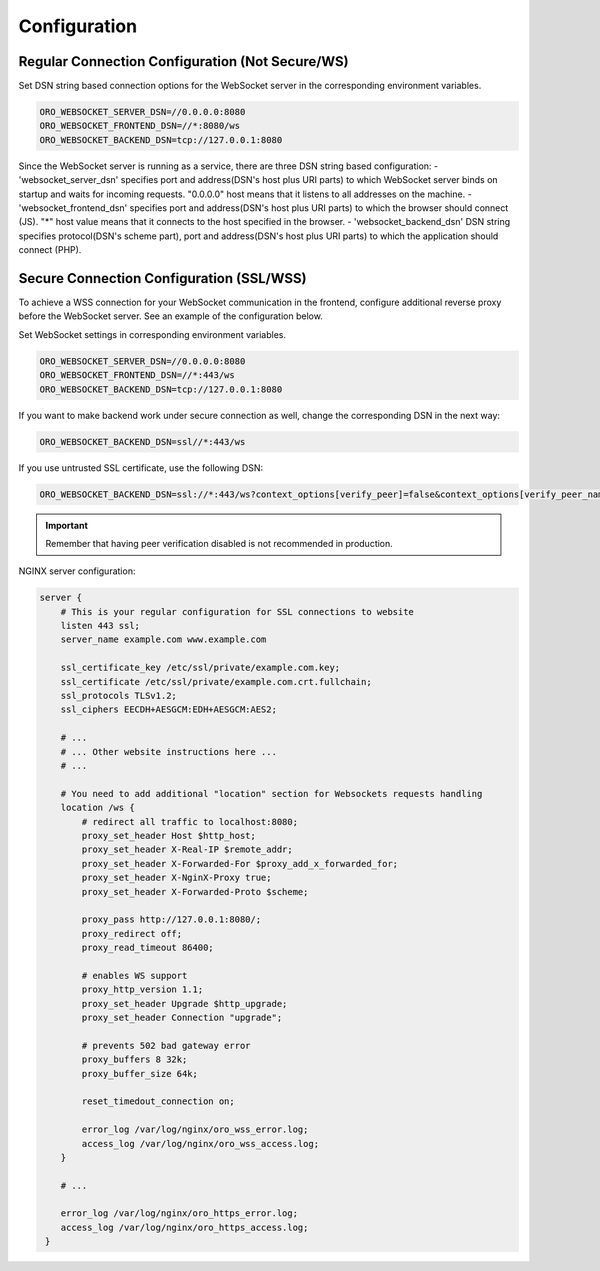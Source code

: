 Configuration
=============

Regular Connection Configuration (Not Secure/WS)
------------------------------------------------

Set DSN string based connection options for the WebSocket server in the corresponding environment variables.

.. code-block:: bash

   ORO_WEBSOCKET_SERVER_DSN=//0.0.0.0:8080
   ORO_WEBSOCKET_FRONTEND_DSN=//*:8080/ws
   ORO_WEBSOCKET_BACKEND_DSN=tcp://127.0.0.1:8080

Since the WebSocket server is running as a service, there are three DSN string based configuration:
- 'websocket_server_dsn' specifies port and address(DSN's host plus URI parts) to which WebSocket server binds on startup and waits for incoming requests. "0.0.0.0" host means that it listens to all addresses on the machine.
- 'websocket_frontend_dsn' specifies port and address(DSN's host plus URI parts) to which the browser should connect (JS). "*" host value means that it connects to the host specified in the browser.
- 'websocket_backend_dsn' DSN string specifies protocol(DSN's scheme part), port and address(DSN's host plus URI parts) to which the application should connect (PHP).

Secure Connection Configuration (SSL/WSS)
-----------------------------------------

To achieve a WSS connection for your WebSocket communication in the frontend, configure additional reverse proxy before the WebSocket server.
See an example of the configuration below.

Set WebSocket settings in corresponding environment variables.

.. code-block:: bash

    ORO_WEBSOCKET_SERVER_DSN=//0.0.0.0:8080
    ORO_WEBSOCKET_FRONTEND_DSN=//*:443/ws
    ORO_WEBSOCKET_BACKEND_DSN=tcp://127.0.0.1:8080

If you want to make backend work under secure connection as well, change the corresponding DSN in the next way:

.. code-block:: bash

    ORO_WEBSOCKET_BACKEND_DSN=ssl//*:443/ws

If you use untrusted SSL certificate, use the following DSN:

.. code-block:: bash

    ORO_WEBSOCKET_BACKEND_DSN=ssl://*:443/ws?context_options[verify_peer]=false&context_options[verify_peer_name]=false

.. important:: Remember that having peer verification disabled is not recommended in production.

NGINX server configuration:

.. code-block:: none

    server {
        # This is your regular configuration for SSL connections to website
        listen 443 ssl;
        server_name example.com www.example.com

        ssl_certificate_key /etc/ssl/private/example.com.key;
        ssl_certificate /etc/ssl/private/example.com.crt.fullchain;
        ssl_protocols TLSv1.2;
        ssl_ciphers EECDH+AESGCM:EDH+AESGCM:AES2;

        # ...
        # ... Other website instructions here ...
        # ...

        # You need to add additional "location" section for Websockets requests handling
        location /ws {
            # redirect all traffic to localhost:8080;
            proxy_set_header Host $http_host;
            proxy_set_header X-Real-IP $remote_addr;
            proxy_set_header X-Forwarded-For $proxy_add_x_forwarded_for;
            proxy_set_header X-NginX-Proxy true;
            proxy_set_header X-Forwarded-Proto $scheme;

            proxy_pass http://127.0.0.1:8080/;
            proxy_redirect off;
            proxy_read_timeout 86400;

            # enables WS support
            proxy_http_version 1.1;
            proxy_set_header Upgrade $http_upgrade;
            proxy_set_header Connection "upgrade";

            # prevents 502 bad gateway error
            proxy_buffers 8 32k;
            proxy_buffer_size 64k;

            reset_timedout_connection on;

            error_log /var/log/nginx/oro_wss_error.log;
            access_log /var/log/nginx/oro_wss_access.log;
        }

        # ...

        error_log /var/log/nginx/oro_https_error.log;
        access_log /var/log/nginx/oro_https_access.log;
     }